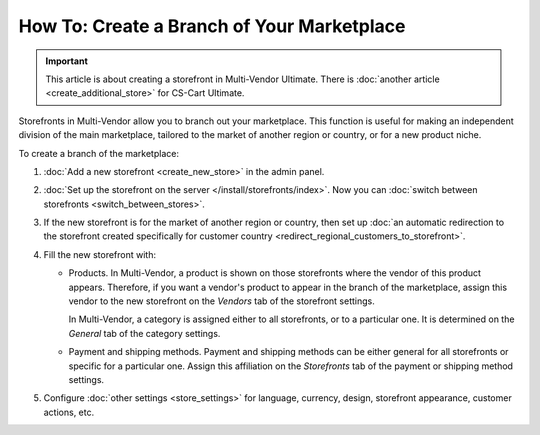*******************************************
How To: Create a Branch of Your Marketplace
*******************************************

.. important::

    This article is about creating a storefront in Multi-Vendor Ultimate. There is :doc:`another article <create_additional_store>` for CS-Cart Ultimate.

Storefronts in Multi-Vendor allow you to branch out your marketplace. This function is useful for making an independent division of the main marketplace, tailored to the market of another region or country, or for a new product niche.

To create a branch of the marketplace:

#. :doc:`Add a new storefront <create_new_store>` in the admin panel.

#. :doc:`Set up the storefront on the server </install/storefronts/index>`. Now you can :doc:`switch between storefronts <switch_between_stores>`.

   .. image:: img/switch_modes.png
       :align: center
       :alt: Select the storefront you want to edit from the list in the upper left corner of the admin panel.

#. If the new storefront is for the market of another region or country, then set up :doc:`an automatic redirection to the storefront created specifically for customer country <redirect_regional_customers_to_storefront>`.

#. Fill the new storefront with:

   * Products. In Multi-Vendor, a product is shown on those storefronts where the vendor of this product appears. Therefore, if you want a vendor's product to appear in the branch of the marketplace, assign this vendor to the new storefront on the *Vendors* tab of the storefront settings.

     In Multi-Vendor, a category is assigned either to all storefronts, or to a particular one. It is determined on the *General* tab of the category settings.

   * Payment and shipping methods. Payment and shipping methods can be either general for all storefronts or specific for a particular one. Assign this affiliation on the *Storefronts* tab of the payment or shipping method settings.

#. Configure :doc:`other settings <store_settings>` for language, currency, design, storefront appearance, customer actions, etc.
